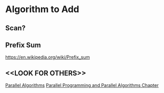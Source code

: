 #+STARTUP: content
* Algorithm to Add
** Scan?
** Prefix Sum
https://en.wikipedia.org/wiki/Prefix_sum
** <<LOOK FOR OTHERS>>
[[https://www.cs.cmu.edu/~scandal/cacm/node7.html][Parallel Algorithms]]
[[http://www2.cs.siu.edu/~cs401/Textbook/ch7.pdf][Parallel Programming and Parallel Algorithms Chapter]]
